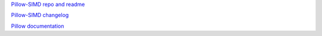
`Pillow-SIMD repo and readme <https://github.com/uploadcare/pillow-simd>`_

`Pillow-SIMD changelog <https://github.com/uploadcare/pillow-simd/blob/simd/master/CHANGES.SIMD.rst>`_

`Pillow documentation <https://pillow.readthedocs.io/>`_
